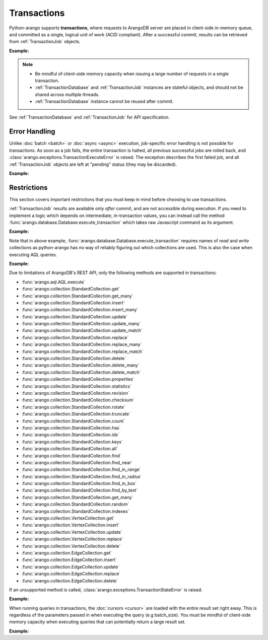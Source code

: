Transactions
------------

Python-arango supports **transactions**, where requests to ArangoDB server are
placed in client-side in-memory queue, and committed as a single, logical unit
of work (ACID compliant). After a successful commit, results can be retrieved
from :ref:`TransactionJob` objects.

**Example:**

.. testcode::

    from arango import ArangoClient

    # Initialize the ArangoDB client.
    client = ArangoClient()

    # Connect to "test" database as root user.
    db = client.db('test', username='root', password='passwd')

    # Get the API wrapper for "students" collection.
    students = db.collection('students')

    # Begin a transaction via context manager. This returns an instance of
    # TransactionDatabase, a database-level API wrapper tailored specifically
    # for executing transactions. The transaction is automatically committed
    # when exiting the context. The TransactionDatabase wrapper cannot be
    # reused after commit and may be discarded after.
    with db.begin_transaction() as txn_db:

        # Child wrappers are also tailored for transactions.
        txn_col = txn_db.collection('students')

        # API execution context is always set to "transaction".
        assert txn_db.context == 'transaction'
        assert txn_col.context == 'transaction'

        # TransactionJob objects are returned instead of results.
        job1 = txn_col.insert({'_key': 'Abby'})
        job2 = txn_col.insert({'_key': 'John'})
        job3 = txn_col.insert({'_key': 'Mary'})

    # Upon exiting context, transaction is automatically committed.
    assert 'Abby' in students
    assert 'John' in students
    assert 'Mary' in students

    # Retrieve the status of each transaction job.
    for job in txn_db.queued_jobs():
        # Status is set to either "pending" (transaction is not committed yet
        # and result is not available) or "done" (transaction is committed and
        # result is available).
        assert job.status() in {'pending', 'done'}

    # Retrieve the job results.
    metadata = job1.result()
    assert metadata['_id'] == 'students/Abby'

    metadata = job2.result()
    assert metadata['_id'] == 'students/John'

    metadata = job3.result()
    assert metadata['_id'] == 'students/Mary'

    # Transactions can be initiated without using a context manager.
    # If return_result parameter is set to False, no jobs are returned.
    txn_db = db.begin_transaction(return_result=False)
    txn_db.collection('students').insert({'_key': 'Jake'})
    txn_db.collection('students').insert({'_key': 'Jill'})

    # The commit must be called explicitly.
    txn_db.commit()
    assert 'Jake' in students
    assert 'Jill' in students

.. note::
    * Be mindful of client-side memory capacity when issuing a large number of
      requests in a single transaction.
    * :ref:`TransactionDatabase` and :ref:`TransactionJob` instances are
      stateful objects, and should not be shared across multiple threads.
    * :ref:`TransactionDatabase` instance cannot be reused after commit.

See :ref:`TransactionDatabase` and :ref:`TransactionJob` for API specification.

Error Handling
==============

Unlike :doc:`batch <batch>` or :doc:`async <async>` execution, job-specific
error handling is not possible for transactions. As soon as a job fails, the
entire transaction is halted, all previous successful jobs are rolled back,
and :class:`arango.exceptions.TransactionExecuteError` is raised. The exception
describes the first failed job, and all :ref:`TransactionJob` objects are left
at "pending" status (they may be discarded).

**Example:**

.. testcode::

    from arango import ArangoClient, TransactionExecuteError

    # Initialize the ArangoDB client.
    client = ArangoClient()

    # Connect to "test" database as root user.
    db = client.db('test', username='root', password='passwd')

    # Get the API wrapper for "students" collection.
    students = db.collection('students')

    # Begin a new transaction.
    txn_db = db.begin_transaction()
    txn_col = txn_db.collection('students')

    job1 = txn_col.insert({'_key': 'Karl'})  # Is going to be rolled back.
    job2 = txn_col.insert({'_key': 'Karl'})  # Fails due to duplicate key.
    job3 = txn_col.insert({'_key': 'Josh'})  # Never executed on the server.

    try:
        txn_db.commit()
    except TransactionExecuteError as err:
        assert err.http_code == 409
        assert err.error_code == 1210
        assert err.message.endswith('conflicting key: Karl')

    # All operations in the transaction are rolled back.
    assert 'Karl' not in students
    assert 'Josh' not in students

    # All transaction jobs are left at "pending "status and may be discarded.
    for job in txn_db.queued_jobs():
        assert job.status() == 'pending'

Restrictions
============

This section covers important restrictions that you must keep in mind before
choosing to use transactions.

:ref:`TransactionJob` results are available only *after* commit, and are not
accessible during execution. If you need to implement a logic which depends on
intermediate, in-transaction values, you can instead call the method
:func:`arango.database.Database.execute_transaction` which takes raw Javascript
command as its argument.

**Example:**

.. testcode::

    from arango import ArangoClient

    # Initialize the ArangoDB client.
    client = ArangoClient()

    # Connect to "test" database as root user.
    db = client.db('test', username='root', password='passwd')

    # Get the API wrapper for "students" collection.
    students = db.collection('students')

    # Execute transaction in raw Javascript.
    result = db.execute_transaction(
        command='''
        function () {{
            var db = require('internal').db;
            db.students.save(params.student1);
            if (db.students.count() > 1) {
                db.students.save(params.student2);
            } else {
                db.students.save(params.student3);
            }
            return true;
        }}
        ''',
        params={
            'student1': {'_key': 'Lucy'},
            'student2': {'_key': 'Greg'},
            'student3': {'_key': 'Dona'}
        },
        read='students',  # Specify the collections read.
        write='students'  # Specify the collections written.
    )
    assert result is True
    assert 'Lucy' in students
    assert 'Greg' in students
    assert 'Dona' not in students

Note that in above example, :func:`arango.database.Database.execute_transaction`
requires names of *read* and *write* collections as python-arango has no way of
reliably figuring out which collections are used. This is also the case when
executing AQL queries.

**Example:**

.. testcode::

    from arango import ArangoClient

    # Initialize the ArangoDB client.
    client = ArangoClient()

    # Connect to "test" database as root user.
    db = client.db('test', username='root', password='passwd')

    # Begin a new transaction via context manager.
    with db.begin_transaction() as txn_db:
        job = txn_db.aql.execute(
            'INSERT {_key: "Judy", age: @age} IN students RETURN true',
            bind_vars={'age': 19},
            # You must specify the "read" and "write" collections.
            read_collections=[],
            write_collections=['students']
        )
    cursor = job.result()
    assert cursor.next() is True
    assert db.collection('students').get('Judy')['age'] == 19

Due to limitations of ArangoDB's REST API, only the following methods are
supported in transactions:

* :func:`arango.aql.AQL.execute`
* :func:`arango.collection.StandardCollection.get`
* :func:`arango.collection.StandardCollection.get_many`
* :func:`arango.collection.StandardCollection.insert`
* :func:`arango.collection.StandardCollection.insert_many`
* :func:`arango.collection.StandardCollection.update`
* :func:`arango.collection.StandardCollection.update_many`
* :func:`arango.collection.StandardCollection.update_match`
* :func:`arango.collection.StandardCollection.replace`
* :func:`arango.collection.StandardCollection.replace_many`
* :func:`arango.collection.StandardCollection.replace_match`
* :func:`arango.collection.StandardCollection.delete`
* :func:`arango.collection.StandardCollection.delete_many`
* :func:`arango.collection.StandardCollection.delete_match`
* :func:`arango.collection.StandardCollection.properties`
* :func:`arango.collection.StandardCollection.statistics`
* :func:`arango.collection.StandardCollection.revision`
* :func:`arango.collection.StandardCollection.checksum`
* :func:`arango.collection.StandardCollection.rotate`
* :func:`arango.collection.StandardCollection.truncate`
* :func:`arango.collection.StandardCollection.count`
* :func:`arango.collection.StandardCollection.has`
* :func:`arango.collection.StandardCollection.ids`
* :func:`arango.collection.StandardCollection.keys`
* :func:`arango.collection.StandardCollection.all`
* :func:`arango.collection.StandardCollection.find`
* :func:`arango.collection.StandardCollection.find_near`
* :func:`arango.collection.StandardCollection.find_in_range`
* :func:`arango.collection.StandardCollection.find_in_radius`
* :func:`arango.collection.StandardCollection.find_in_box`
* :func:`arango.collection.StandardCollection.find_by_text`
* :func:`arango.collection.StandardCollection.get_many`
* :func:`arango.collection.StandardCollection.random`
* :func:`arango.collection.StandardCollection.indexes`
* :func:`arango.collection.VertexCollection.get`
* :func:`arango.collection.VertexCollection.insert`
* :func:`arango.collection.VertexCollection.update`
* :func:`arango.collection.VertexCollection.replace`
* :func:`arango.collection.VertexCollection.delete`
* :func:`arango.collection.EdgeCollection.get`
* :func:`arango.collection.EdgeCollection.insert`
* :func:`arango.collection.EdgeCollection.update`
* :func:`arango.collection.EdgeCollection.replace`
* :func:`arango.collection.EdgeCollection.delete`

If an unsupported method is called, :class:`arango.exceptions.TransactionStateError`
is raised.

**Example:**

.. testcode::

    from arango import ArangoClient, TransactionStateError

    # Initialize the ArangoDB client.
    client = ArangoClient()

    # Connect to "test" database as root user.
    db = client.db('test', username='root', password='passwd')

    # Begin a new transaction.
    txn_db = db.begin_transaction()

    # API method "databases()" is not supported and an exception is raised.
    try:
        txn_db.databases()
    except TransactionStateError as err:
        assert err.source == 'client'
        assert err.message == 'action not allowed in transaction'

When running queries in transactions, the :doc:`cursors <cursor>` are loaded
with the entire result set right away. This is regardless of the parameters
passed in when executing the query (e.g batch_size). You must be mindful of
client-side memory capacity when executing queries that can potentially return
a large result set.

**Example:**

.. testcode::

    # Initialize the ArangoDB client.
    client = ArangoClient()

    # Connect to "test" database as root user.
    db = client.db('test', username='root', password='passwd')

    # Get the total document count in "students" collection.
    document_count = db.collection('students').count()

    # Execute an AQL query normally (without using transactions).
    cursor1 = db.aql.execute('FOR doc IN students RETURN doc', batch_size=1)

    # Execute the same AQL query in a transaction.
    with db.begin_transaction() as txn_db:
        job = txn_db.aql.execute('FOR doc IN students RETURN doc', batch_size=1)
    cursor2 = job.result()

    # The first cursor acts as expected. Its current batch contains only 1 item
    # and it still needs to fetch the rest of its result set from the server.
    assert len(cursor1.batch()) == 1
    assert cursor1.has_more() is True

    # The second cursor is pre-loaded with the entire result set, and does not
    # require further communication with ArangoDB server. Note that value of
    # parameter "batch_size" was ignored.
    assert len(cursor2.batch()) == document_count
    assert cursor2.has_more() is False
